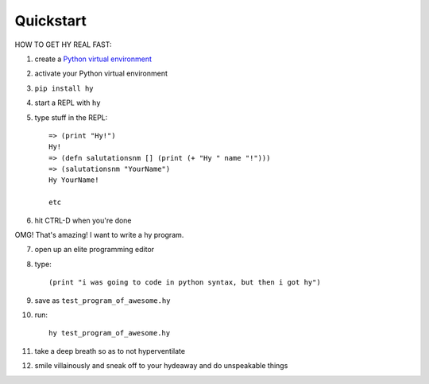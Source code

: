 ==========
Quickstart
==========

HOW TO GET HY REAL FAST:

1. create a `Python virtual environment
   <https://pypi.python.org/pypi/virtualenv>`_
2. activate your Python virtual environment
3. ``pip install hy``
4. start a REPL with ``hy``
5. type stuff in the REPL::

       => (print "Hy!")
       Hy!
       => (defn salutationsnm [] (print (+ "Hy " name "!")))
       => (salutationsnm "YourName")
       Hy YourName!

       etc

6. hit CTRL-D when you're done

OMG! That's amazing! I want to write a hy program.

7. open up an elite programming editor
8. type::

       (print "i was going to code in python syntax, but then i got hy")

9. save as ``test_program_of_awesome.hy``
10. run::

        hy test_program_of_awesome.hy

11. take a deep breath so as to not hyperventilate
12. smile villainously and sneak off to your hydeaway and do
    unspeakable things
